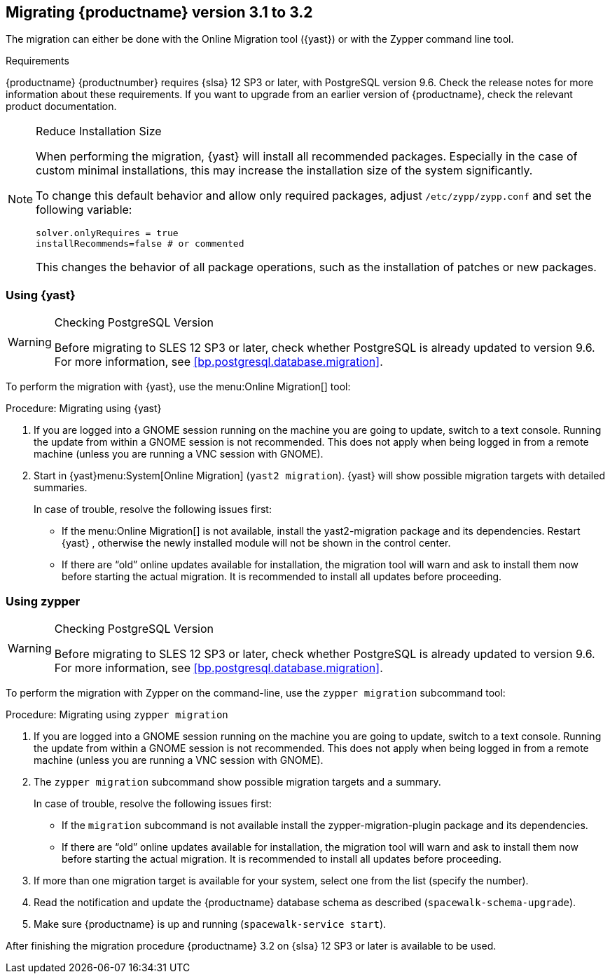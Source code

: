 [[bp.sp.migration.version]]
== Migrating {productname} version 3.1 to 3.2

The migration can either be done with the Online Migration tool ({yast}) or with the Zypper command line tool.

.Requirements
{productname} {productnumber} requires {slsa} 12 SP3 or later, with PostgreSQL version 9.6.
Check the release notes for more information about these requirements.
If you want to upgrade from an earlier version of {productname}, check the relevant product documentation.

[NOTE]
.Reduce Installation Size
====
When performing the migration, {yast} will install all recommended packages.
Especially in the case of custom minimal installations, this may increase the installation size of the system significantly.

To change this default behavior and allow only required packages, adjust [path]``/etc/zypp/zypp.conf`` and set the following variable:

----
solver.onlyRequires = true
installRecommends=false # or commented
----

This changes the behavior of all package operations, such as the installation of patches or new packages.
====



[[bp.sp.migration.version.yast]]
=== Using {yast}

[WARNING]
.Checking PostgreSQL Version
====
Before migrating to SLES 12 SP3 or later, check whether PostgreSQL is already updated to version 9.6.
For more information, see <<bp.postgresql.database.migration>>.
====

To perform the migration with {yast}, use the menu:Online Migration[] tool:

.Procedure: Migrating using {yast}
. If you are logged into a GNOME session running on the machine you are going to update, switch to a text console.
Running the update from within a GNOME session is not recommended.
This does not apply when being logged in from a remote machine (unless you are running a VNC session with GNOME).

. Start in {yast}menu:System[Online Migration] ([command]``yast2 migration``).
{yast} will show possible migration targets with detailed summaries.
+

In case of trouble, resolve the following issues first:
+

** If the menu:Online Migration[] is not available, install the [package]#yast2-migration# package and its dependencies.
Restart {yast} , otherwise the newly installed module will not be shown in the control center.

** If there are "`old`" online updates available for installation, the migration tool will warn and ask to install them now before starting the actual migration.
It is recommended to install all updates before proceeding.



[[bp.sp.migration.version.zypper]]
=== Using zypper


[WARNING]
.Checking PostgreSQL Version
====
Before migrating to SLES 12 SP3 or later, check whether PostgreSQL is already updated to version 9.6.
For more information, see <<bp.postgresql.database.migration>>.
====


To perform the migration with Zypper on the command-line, use the [command]``zypper migration`` subcommand tool:

.Procedure: Migrating using [command]``zypper migration``
. If you are logged into a GNOME session running on the machine you are going to update, switch to a text console.
Running the update from within a GNOME session is not recommended.
This does not apply when being logged in from a remote machine (unless you are running a VNC session with GNOME).

. The [command]``zypper migration`` subcommand show possible migration targets and a summary.
+

In case of trouble, resolve the following issues first:
+

** If the [command]``migration`` subcommand is not available install the [package]#zypper-migration-plugin# package and its dependencies.
** If there are "`old`" online updates available for installation, the migration tool will warn and ask to install them now before starting the actual migration.
It is recommended to install all updates before proceeding.

. If more than one migration target is available for your system, select one from the list (specify the number).

. Read the notification and update the {productname} database schema as described ([command]``spacewalk-schema-upgrade``).

. Make sure {productname} is up and running ([command]``spacewalk-service start``).

After finishing the migration procedure {productname} 3.2 on {slsa} 12 SP3 or later is available to be used.
